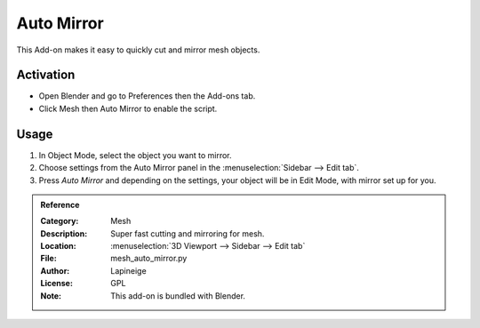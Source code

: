 
***********
Auto Mirror
***********

This Add-on makes it easy to quickly cut and mirror mesh objects.


Activation
==========

- Open Blender and go to Preferences then the Add-ons tab.
- Click Mesh then Auto Mirror to enable the script.


Usage
=====

#. In Object Mode, select the object you want to mirror.
#. Choose settings from the Auto Mirror panel in the :menuselection:`Sidebar --> Edit tab`.
#. Press *Auto Mirror* and depending on the settings, your object will be in Edit Mode, with mirror set up for you.


.. admonition:: Reference
   :class: refbox

   :Category:  Mesh
   :Description: Super fast cutting and mirroring for mesh.
   :Location: :menuselection:`3D Viewport --> Sidebar --> Edit tab`
   :File: mesh_auto_mirror.py
   :Author: Lapineige
   :License: GPL
   :Note: This add-on is bundled with Blender.
